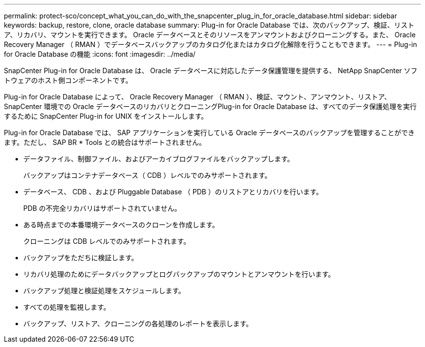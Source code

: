 ---
permalink: protect-sco/concept_what_you_can_do_with_the_snapcenter_plug_in_for_oracle_database.html 
sidebar: sidebar 
keywords: backup, restore, clone, oracle database 
summary: Plug-in for Oracle Database では、次のバックアップ、検証、リストア、リカバリ、マウントを実行できます。 Oracle データベースとそのリソースをアンマウントおよびクローニングする。また、 Oracle Recovery Manager （ RMAN ）でデータベースバックアップのカタログ化またはカタログ化解除を行うこともできます。 
---
= Plug-in for Oracle Database の機能
:icons: font
:imagesdir: ../media/


[role="lead"]
SnapCenter Plug-in for Oracle Database は、 Oracle データベースに対応したデータ保護管理を提供する、 NetApp SnapCenter ソフトウェアのホスト側コンポーネントです。

Plug-in for Oracle Database によって、 Oracle Recovery Manager （ RMAN ）、検証、マウント、アンマウント、リストア、 SnapCenter 環境での Oracle データベースのリカバリとクローニングPlug-in for Oracle Database は、すべてのデータ保護処理を実行するために SnapCenter Plug-in for UNIX をインストールします。

Plug-in for Oracle Database では、 SAP アプリケーションを実行している Oracle データベースのバックアップを管理することができます。ただし、 SAP BR * Tools との統合はサポートされません。

* データファイル、制御ファイル、およびアーカイブログファイルをバックアップします。
+
バックアップはコンテナデータベース（ CDB ）レベルでのみサポートされます。

* データベース、 CDB 、および Pluggable Database （ PDB ）のリストアとリカバリを行います。
+
PDB の不完全リカバリはサポートされていません。

* ある時点までの本番環境データベースのクローンを作成します。
+
クローニングは CDB レベルでのみサポートされます。

* バックアップをただちに検証します。
* リカバリ処理のためにデータバックアップとログバックアップのマウントとアンマウントを行います。
* バックアップ処理と検証処理をスケジュールします。
* すべての処理を監視します。
* バックアップ、リストア、クローニングの各処理のレポートを表示します。

